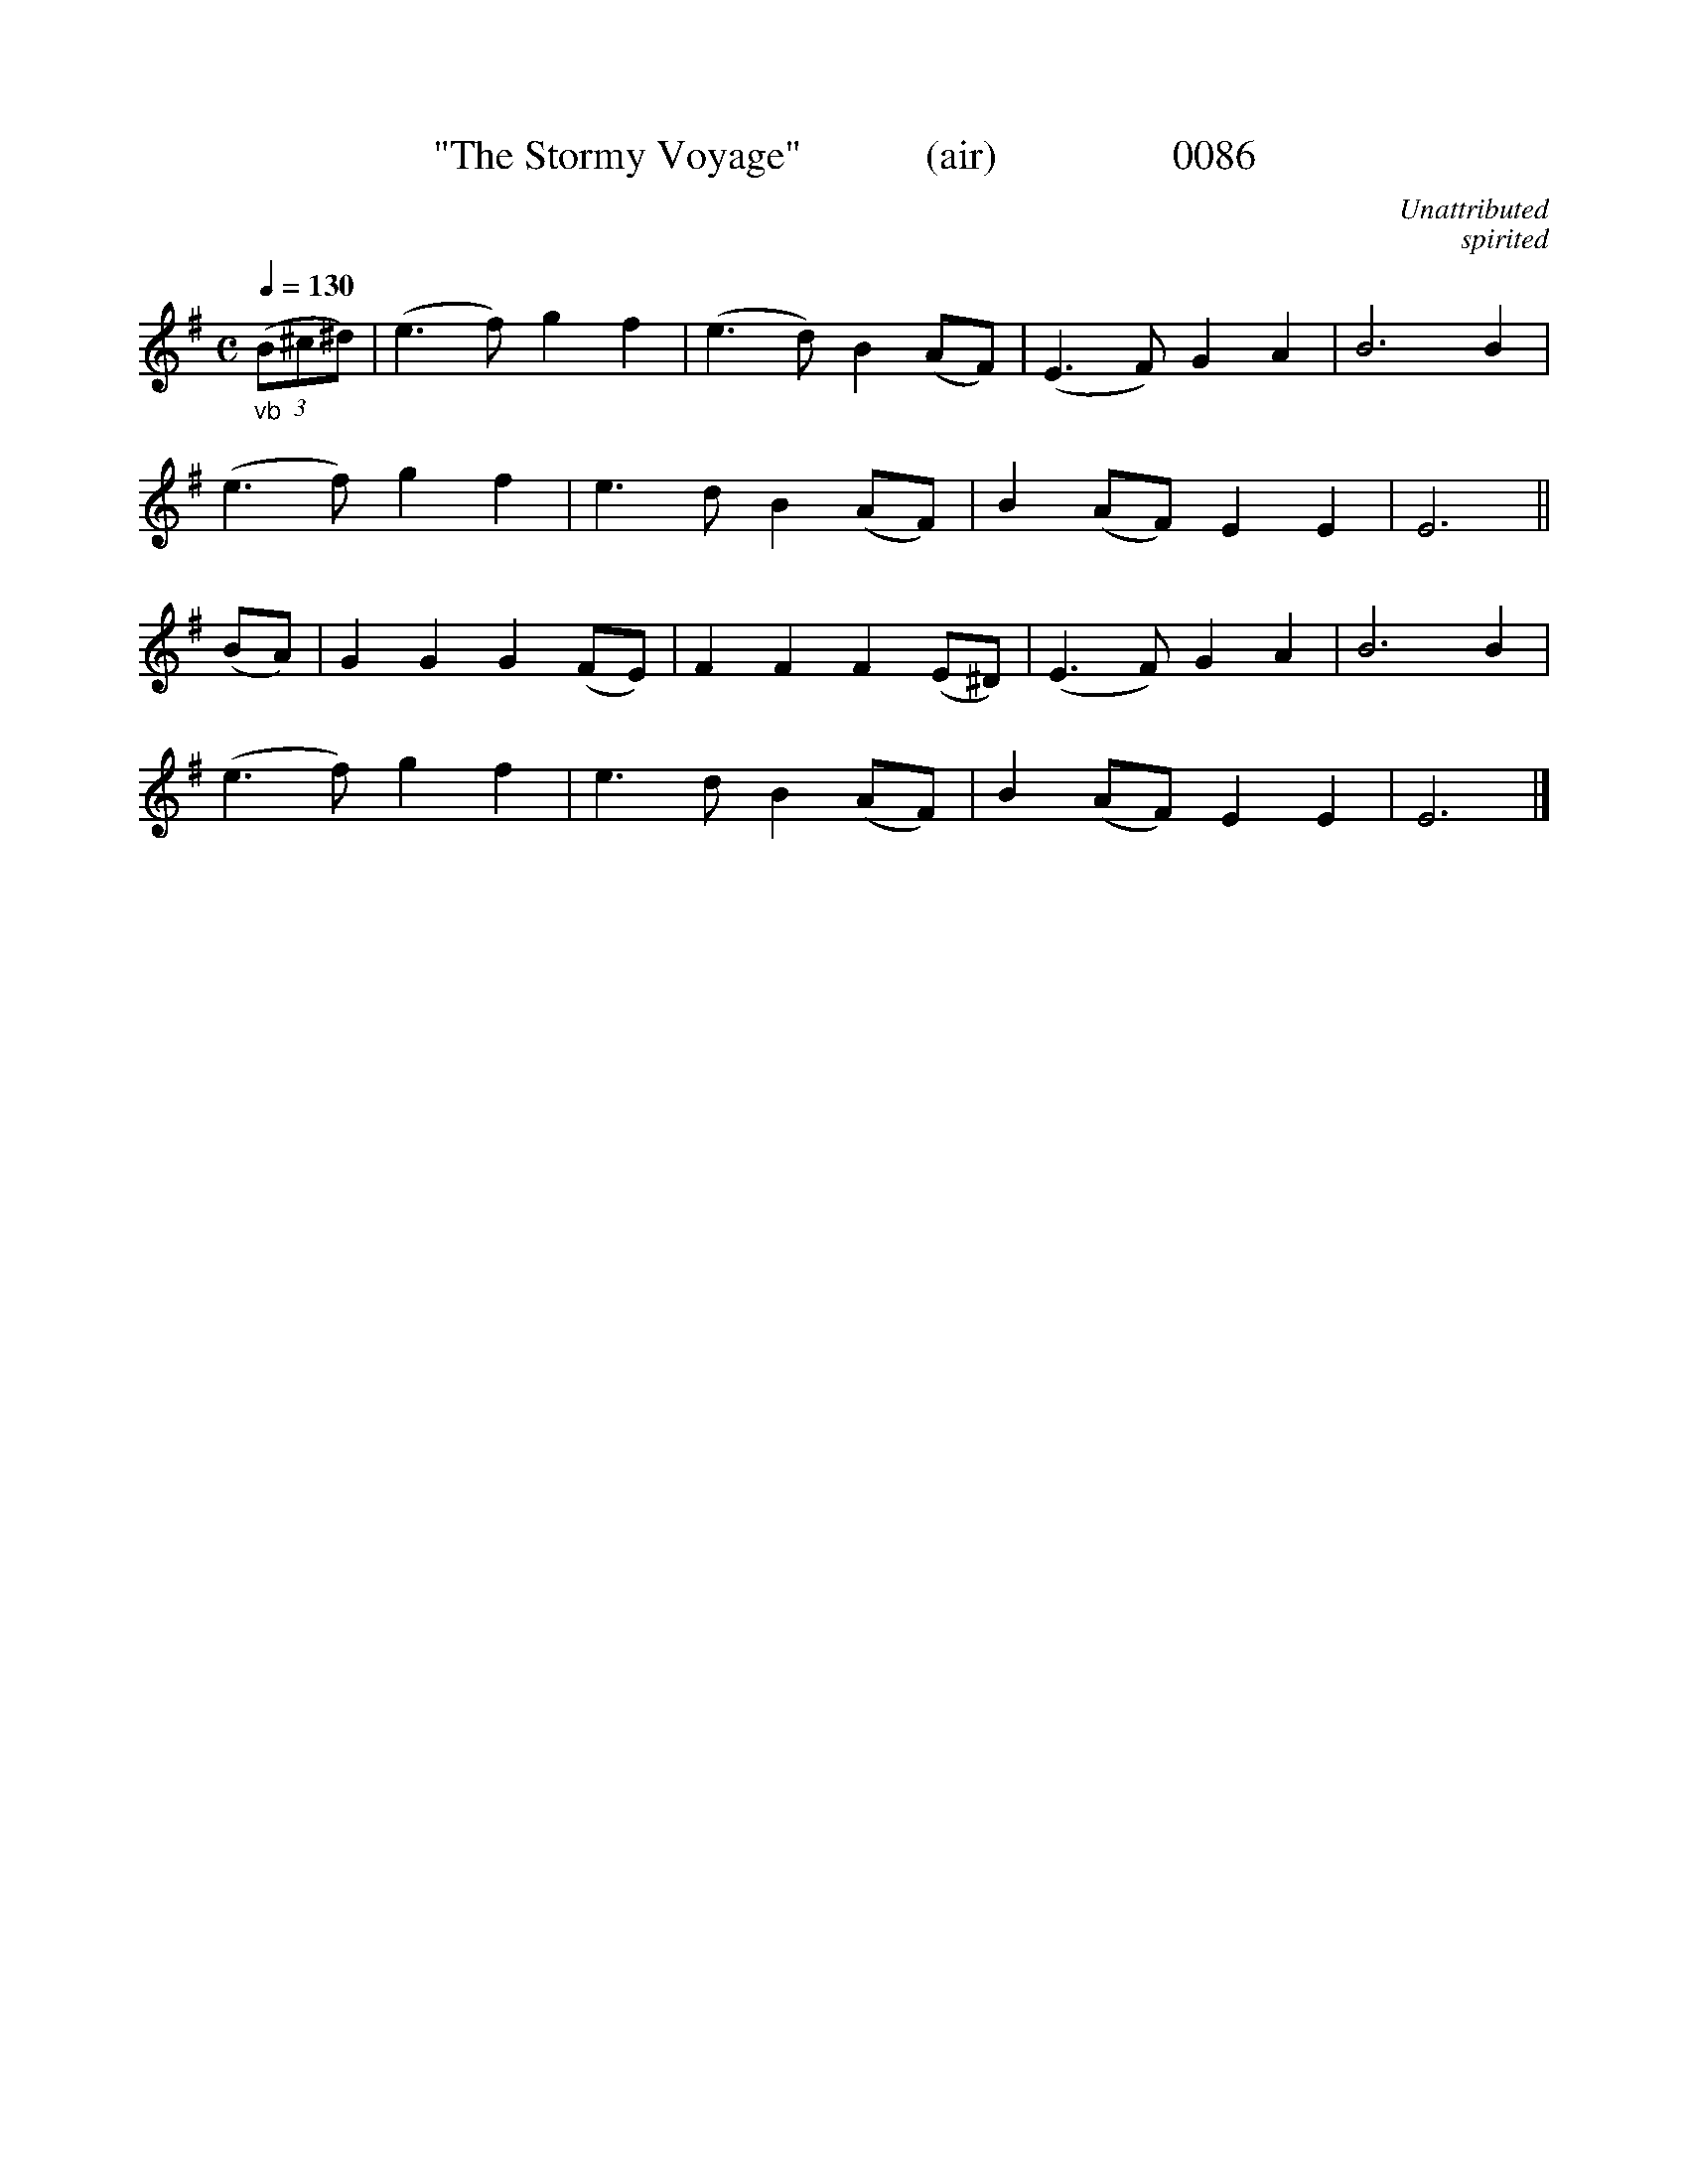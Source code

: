 X:0086
T:"The Stormy Voyage"            (air)                 0086
C:Unattributed
C:spirited
B:O'Neill's Music Of Ireland (The 1850)   Lyon & Healy, Chicago   1903 ed.
N:Transposed from F
Q:1/4=130
I:abc2nwc
Z:FROM O'NEILL'S TO NOTEWORTHY, FROM NOTEWORTHY TO ABC, MIDI AND .TXT BY VINCE BRENNAN 6-21-03 (HTTP://WWW.SOSYOURMOM.COM)
M:C
L:1/8
K:G
"_vb"(3(B^c^d)|(e3f) g2f2|(e3d) B2(AF)|(E3F) G2A2|B6B2|
(e3f) g2f2|e3d B2(AF)|B2(AF) E2E2|E6||
(BA)|G2G2G2(FE)|F2F2F2(E^D)|(E3F) G2A2|B6B2|
(e3f) g2f2|e3d B2(AF)|B2(AF) E2E2|E6|]
